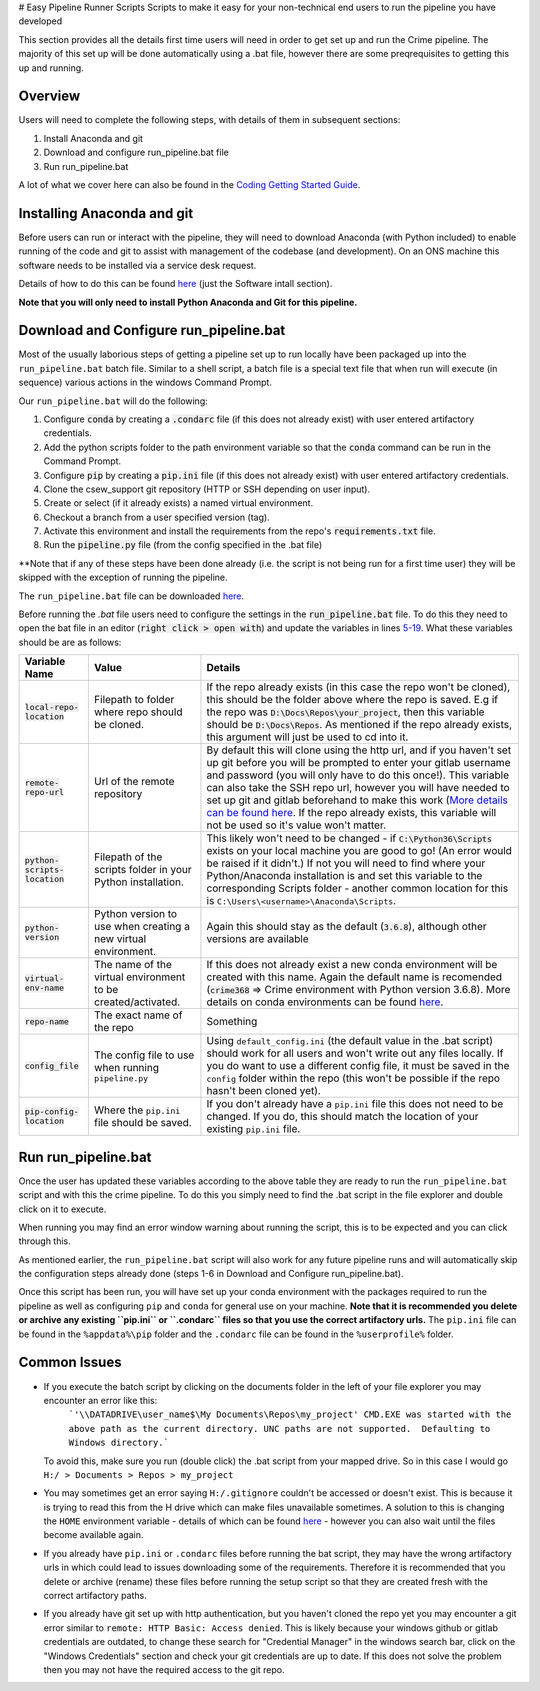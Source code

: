 # Easy Pipeline Runner Scripts
Scripts to make it easy for your non-technical end users to run the pipeline you have developed


This section provides all the details first time users will need in order to get set up and run the Crime pipeline. The majority of 
this set up will be done automatically using a .bat file, however there are some preqrequisites to getting this up and running.


Overview
********
Users will need to complete the following steps, with details of them in subsequent sections:

#. Install Anaconda and git
#. Download and configure run_pipeline.bat file
#. Run run_pipeline.bat

A lot of what we cover here can also be found in the `Coding Getting Started Guide <http://np2rvlapxx507/BPI/coding-getting-started-guide/-/wikis/home>`_.

Installing Anaconda and git
***************************
Before users can run or interact with the pipeline, they will need to download Anaconda (with Python included) to enable running of the code and git to assist with management of the codebase (and development). On an ONS machine this software needs to be installed via a service desk request.

Details of how to do this can be found `here <http://np2rvlapxx507/BPI/coding-getting-started-guide/-/wikis/Service-desk-requests#software-install>`_
(just the Software intall section).

**Note that you will only need to install Python Anaconda and Git for this pipeline.**

Download and Configure run_pipeline.bat
***************************************
Most of the usually laborious steps of getting a pipeline set up to run locally have been packaged up into the ``run_pipeline.bat`` batch file. Similar to
a shell script, a batch file is a special text file that when run will execute (in sequence) various actions in the windows Command Prompt.

Our ``run_pipeline.bat`` will do the following:

#. Configure :code:`conda` by creating a :code:`.condarc` file (if this does not already exist) with user entered artifactory credentials.
#. Add the python scripts folder to the path environment variable so that the :code:`conda` command can be run in the Command Prompt.
#. Configure :code:`pip` by creating a :code:`pip.ini` file (if this does not already exist) with user entered artifactory credentials.
#. Clone the csew_support git repository (HTTP or SSH depending on user input).
#. Create or select (if it already exists) a named virtual environment.
#. Checkout a branch from a user specified version (tag).
#. Activate this environment and install the requirements from the repo's :code:`requirements.txt` file.
#. Run the :code:`pipeline.py` file (from the config specified in the .bat file)

**Note that if any of these steps have been done already (i.e. the script is not being run for a first time user) they will be skipped with the exception of running the pipeline.

The ``run_pipeline.bat`` file can be downloaded `here <INSERT SHAREPOINT LINK>`_.

Before running the `.bat` file users need to configure the settings in the :code:`run_pipeline.bat` file.
To do this they need to open the bat file in an editor (:code:`right click > open with`) and update the variables
in lines `5-19 <https://github.com/ONSdigital/easy_pipeline_run/blob/653bacbc72dab950870cdb79dc1f9264ba1147ac/run_pipeline.bat#L5>`_. What these variables should be are as follows:

.. list-table:: 
   :widths: auto
   :header-rows: 1

   * - Variable Name
     - Value
     - Details
   * - :code:`local-repo-location`
     - Filepath to folder where repo should be cloned.
     - If the repo already exists (in this case the repo won't be cloned), this should be the folder above where the repo is saved.
       E.g if the repo was :code:`D:\Docs\Repos\your_project`, then this variable should be :code:`D:\Docs\Repos`. As mentioned
       if the repo already exists, this argument will just be used to cd into it.
   * - :code:`remote-repo-url`
     - Url of the remote repository
     - By default this will clone using the http url, and if you haven't set up git before you will be prompted to enter your gitlab
       username and password (you will only have to do this once!). This variable can also take the SSH repo url, however you will have
       needed to set up git and gitlab beforehand to make this work (`More details can be found here <http://np2rvlapxx507/BPI/coding-getting-started-guide/-/wikis/Git#setting-up-ssh-for-gitlab-optional>`_.
       If the repo already exists, this variable will not be used so it's value won't matter.
   * - :code:`python-scripts-location`
     - Filepath of the scripts folder in your Python installation.
     - This likely won't need to be changed - if :code:`C:\Python36\Scripts` exists on your local machine you are good to go! (An error would be raised if it didn't.)
       If not you will need to find where your Python/Anaconda installation is and set this variable to the corresponding Scripts folder - another common location for this is ``C:\Users\<username>\Anaconda\Scripts``.
   * - :code:`python-version`
     - Python version to use when creating a new virtual environment.
     - Again this should stay as the default (:code:`3.6.8`), although other versions are available
   * - :code:`virtual-env-name`
     - The name of the virtual environment to be created/activated.
     - If this does not already exist a new conda environment will be created with this name. Again the default name is recomended
       (:code:`crime368` => Crime environment with Python version 3.6.8). More details on conda environments can be found `here <http://np2rvlapxx507/BPI/coding-getting-started-guide/-/wikis/Python#conda>`_.
   * - :code:`repo-name` 
     - The exact name of the repo
     - Something
   * - :code:`config_file`
     - The config file to use when running ``pipeline.py``
     - Using ``default_config.ini`` (the default value in the .bat script) should work for all users and won't write out any files locally. If you do want to use a different config file, it must be saved in the ``config`` folder within the repo (this won't be possible if the repo hasn't been cloned yet).
   * - :code:`pip-config-location`
     - Where the ``pip.ini`` file should be saved.
     - If you don't already have a ``pip.ini`` file this does not need to be changed. If you do, this should match the location of your existing ``pip.ini`` file.

Run run_pipeline.bat
********************
Once the user has updated these variables according to the above table they are ready to run the ``run_pipeline.bat`` script and with this the crime pipeline. To do this you simply need to find the .bat script in the file explorer and double click on it to execute.

When running you may find an error window warning about running the script, this is to be expected and you can click through this.

As mentioned earlier, the ``run_pipeline.bat`` script will also work for any future pipeline runs and will automatically skip the configuration steps already done (steps 1-6 in Download and Configure run_pipeline.bat).

Once this script has been run, you will have set up your conda environment with the packages required to run the pipeline as well as configuring ``pip`` and ``conda`` for general use on your machine. **Note that it is recommended you delete or archive any existing ``pip.ini`` or ``.condarc`` files so that you use the correct artifactory urls.** The ``pip.ini`` file can be found in the ``%appdata%\pip`` folder and the ``.condarc`` file can be found in the ``%userprofile%`` folder. 

Common Issues
*************

- If you execute the batch script by clicking on the documents folder in the left of your file explorer you may encounter an error like this:
      ```'\\DATADRIVE\user_name$\My Documents\Repos\my_project'
      CMD.EXE was started with the above path as the current directory.
      UNC paths are not supported.  Defaulting to Windows directory.```
  To avoid this, make sure you run (double click) the .bat script from your mapped drive. So in this case I would go ``H:/ > Documents > Repos > my_project``
- You may sometimes get an error saying ``H:/.gitignore`` couldn't be accessed or doesn't exist. This is because it is trying to read this from the H drive which can make files unavailable sometimes. A solution to this is changing the ``HOME`` environment variable - details of which can be found `here <https://github.com/best-practice-and-impact/ons-git-config#1-home-location>`_ - however you can also wait until the files become available again.
- If you already have ``pip.ini`` or ``.condarc`` files before running the bat script, they may have the wrong artifactory urls in which could lead to issues downloading some of the requirements. Therefore it is recommended that you delete or archive (rename) these files before running the setup script so that they are created fresh with the correct artifactory paths.
- If you already have git set up with http authentication, but you haven't cloned the repo yet you may encounter a git error similar to ``remote: HTTP Basic: Access denied``. This is likely because your windows github or gitlab credentials are outdated, to change these search for "Credential Manager" in the windows search bar, click on the "Windows Credentials" section and check your git credentials are up to date. If this does not solve the problem then you may not have the required access to the git repo.